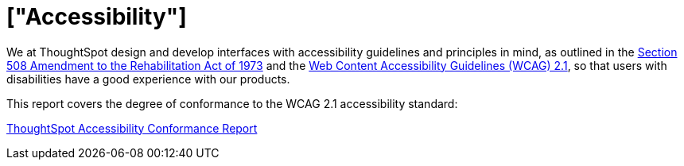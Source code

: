 = ["Accessibility"]
:last_updated: 3/23/2021
:permalink: /:collection/:path.html
:sidebar: mydoc_sidebar
:toc: false

We at ThoughtSpot design and develop interfaces with accessibility guidelines and principles in mind, as outlined in the https://www.section508.gov/manage/laws-and-policies[Section 508 Amendment to the Rehabilitation Act of 1973] and the https://www.w3.org/TR/WCAG21/[Web Content Accessibility Guidelines (WCAG) 2.1], so that users with disabilities have a good experience with our products.

This report covers the degree of conformance to the WCAG 2.1 accessibility standard:

https://media.thoughtspot.com/pdf/ThoughtSpot-Accessibility-Conformance-Report-WCAG-Edition.pdf[ThoughtSpot Accessibility Conformance Report]
